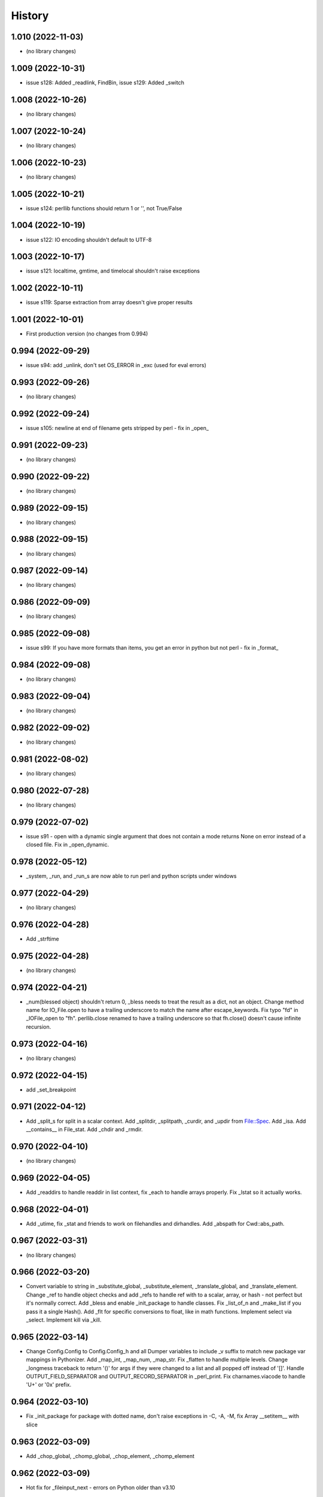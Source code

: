 =======
History
=======

1.010 (2022-11-03)
------------------

* (no library changes)

1.009 (2022-10-31)
------------------

* issue s128: Added _readlink, FindBin, issue s129: Added _switch

1.008 (2022-10-26)
------------------

* (no library changes)

1.007 (2022-10-24)
------------------

* (no library changes)

1.006 (2022-10-23)
------------------

* (no library changes)

1.005 (2022-10-21)
------------------

* issue s124: perllib functions should return 1 or '', not True/False

1.004 (2022-10-19)
------------------

* issue s122: IO encoding shouldn't default to UTF-8

1.003 (2022-10-17)
------------------

* issue s121: localtime, gmtime, and timelocal shouldn't raise exceptions

1.002 (2022-10-11)
------------------

* issue s119: Sparse extraction from array doesn't give proper results

1.001 (2022-10-01)
------------------

* First production version (no changes from 0.994)

0.994 (2022-09-29)
------------------

* issue s94: add _unlink, don't set OS_ERROR in _exc (used for eval errors)

0.993 (2022-09-26)
------------------

* (no library changes)

0.992 (2022-09-24)
------------------

* issue s105: newline at end of filename gets stripped by perl - fix in _open_

0.991 (2022-09-23)
------------------

* (no library changes)

0.990 (2022-09-22)
------------------

* (no library changes)

0.989 (2022-09-15)
------------------

* (no library changes)

0.988 (2022-09-15)
------------------

* (no library changes)

0.987 (2022-09-14)
------------------

* (no library changes)

0.986 (2022-09-09)
------------------

* (no library changes)

0.985 (2022-09-08)
------------------

* issue s99: If you have more formats than items, you get an error in python but not perl - fix in _format_

0.984 (2022-09-08)
------------------

* (no library changes)

0.983 (2022-09-04)
------------------

* (no library changes)

0.982 (2022-09-02)
------------------

* (no library changes)

0.981 (2022-08-02)
------------------

* (no library changes)

0.980 (2022-07-28)
------------------

* (no library changes)

0.979 (2022-07-02)
------------------

* issue s91 - open with a dynamic single argument that does not contain a mode returns None on error instead of a closed file.  Fix in _open_dynamic.

0.978 (2022-05-12)
------------------

* _system, _run, and _run_s are now able to run perl and python scripts under windows

0.977 (2022-04-29)
------------------

* (no library changes)

0.976 (2022-04-28)
------------------

* Add _strftime

0.975 (2022-04-28)
------------------

* (no library changes)

0.974 (2022-04-21)
------------------

* _num(blessed object) shouldn't return 0, _bless needs to treat the result as a dict, not an object.  Change method name for IO_File.open to have a trailing underscore to match the name after escape_keywords.  Fix typo "fd" in _IOFile_open to "fh".  perllib.close renamed to have a trailing underscore so that fh.close() doesn't cause infinite recursion.

0.973 (2022-04-16)
------------------

* (no library changes)

0.972 (2022-04-15)
------------------

* add _set_breakpoint

0.971 (2022-04-12)
------------------

* Add _split_s for split in a scalar context.  Add _splitdir, _splitpath, _curdir, and _updir from File::Spec.  Add _isa.  Add __contains__ in File_stat.  Add _chdir and _rmdir.

0.970 (2022-04-10)
------------------

* (no library changes)

0.969 (2022-04-05)
------------------

* Add _readdirs to handle readdir in list context, fix _each to handle arrays properly.  Fix _lstat so it actually works.

0.968 (2022-04-01)
------------------

* Add _utime, fix _stat and friends to work on filehandles and dirhandles.  Add _abspath for Cwd::abs_path.

0.967 (2022-03-31)
------------------

* (no library changes)

0.966 (2022-03-20)
------------------

* Convert variable to string in _substitute_global, _substitute_element, _translate_global, and _translate_element.  Change _ref to handle object checks and add _refs to handle ref with \ to a scalar, array, or hash - not perfect but it's normally correct.  Add _bless and enable _init_package to handle classes.  Fix _list_of_n and _make_list if you pass it a single Hash().  Add _flt for specific conversions to float, like in math functions.  Implement select via _select.  Implement kill via _kill.

0.965 (2022-03-14)
------------------

* Change Config.Config to Config.Config_h and all Dumper variables to include _v suffix to match new package var mappings in Pythonizer.  Add _map_int, _map_num, _map_str.  Fix _flatten to handle multiple levels. Change _longmess traceback to return '()' for args if they were changed to a list and all popped off instead of '[]'.  Handle OUTPUT_FIELD_SEPARATOR and OUTPUT_RECORD_SEPARATOR in _perl_print.  Fix charnames.viacode to handle 'U+' or '0x' prefix.

0.964 (2022-03-10)
------------------

* Fix _init_package for package with dotted name, don't raise exceptions in -C, -A, -M, fix Array __setitem__ with slice

0.963 (2022-03-09)
------------------

* Add _chop_global, _chomp_global, _chop_element, _chomp_element

0.962 (2022-03-09)
------------------

* Hot fix for _fileinput_next - errors on Python older than v3.10

0.961 (2022-03-02)
------------------

* Handle open layer pragmas, fix issue with translate and friends with squash option, add dclone, catfile, file_name_is_absolute, Dumper, don't raise exception on double close

0.960 (2022-02-28)
------------------

* Speed up ArrayHash and Num. Have add_element and subtract_element handle non-numeric elements, turn subprocess shell=False on windows unless the command contains cmd shell chars or is a cmd built-in, fixup open of /tmp/... on windows to use the windows tempdir, don't pass effective_ids=True on windows.  Have concat_element auto-convert everything to strings.

0.959 (2022-02-24)
------------------

* str(ArrayHash()) changed to give '' instead of [], add EVAL_ERROR global variable, have ArrayHash() + or += work on empty value

0.958 (2022-02-23)
------------------

* Don't give a close failed error on a pipe which got automatically closed, give empty result for keys(), values(), and items() on a fresh ArrayHash instead of AttributeError

0.957 (2022-02-22)
------------------

* Add list_to_hash function to process key/value pairs

0.956 (2022-02-21)
------------------

* Implement all options of translate (tr///)

0.955 (2022-02-19)
------------------

* Fix split: A zero-width match at the beginning of EXPR never produces an empty field, fix bootstrapping issues

0.954 (2022-02-17)
------------------

* Add -n: trace run, fix issue of scalar being initialized as an array

0.953 (2022-02-15)
------------------

* First release on PyPI.
